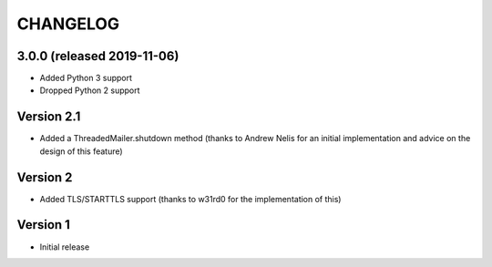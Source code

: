 CHANGELOG
##########

3.0.0 (released 2019-11-06)
===========================

* Added Python 3 support
* Dropped Python 2 support

Version 2.1
===========

* Added a ThreadedMailer.shutdown method (thanks to Andrew Nelis for an
  initial implementation and advice on the design of this feature)

Version 2
===========

* Added TLS/STARTTLS support (thanks to w31rd0 for the implementation of this)

Version 1
===========

* Initial release
